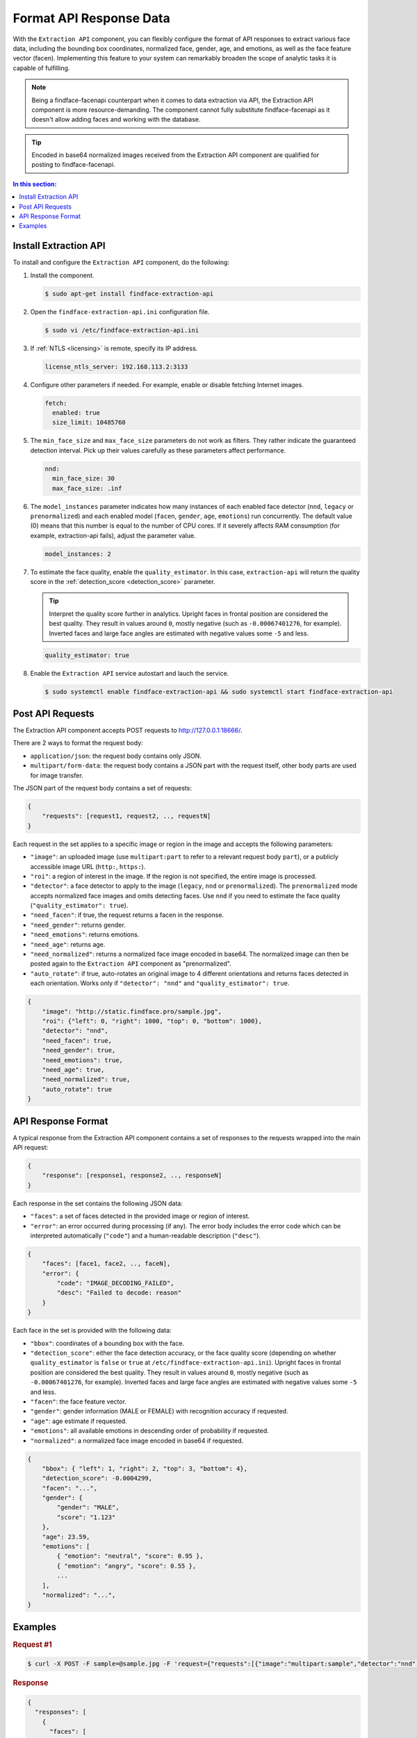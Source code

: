 .. _extraction-api:

Format API Response Data
================================

With the ``Extraction API`` component, you can flexibly configure the format of API responses to extract various face data, including the
bounding box coordinates, normalized face, gender, age, and emotions, as well as the face feature vector (facen). Implementing this feature to
your system can remarkably broaden the scope of analytic tasks it is capable of fulfilling. 

.. note::
     Being a findface-facenapi counterpart when it comes to data extraction via API, the Extraction API component is more resource-demanding. The component cannot fully substitute findface-facenapi as it doesn't allow adding faces and working with the database.

.. tip::
     Encoded in base64 normalized images received from the Extraction API component are qualified for posting to findface-facenapi.

.. contents:: In this section:

Install Extraction API
-----------------------------

To install and configure the ``Extraction API`` component, do the following:

#. Install the component.

   .. code::

       $ sudo apt-get install findface-extraction-api

#. Open the ``findface-extraction-api.ini`` configuration file.

   .. code::

       $ sudo vi /etc/findface-extraction-api.ini

#. If :ref:`NTLS <licensing>` is remote, specify its IP address. 

   .. code::

       license_ntls_server: 192.168.113.2:3133

#. Configure other parameters if needed. For example, enable or disable fetching Internet images.

   .. code::

       fetch:
         enabled: true
         size_limit: 10485760
   
#. The ``min_face_size`` and ``max_face_size`` parameters do not work as filters. They rather indicate the guaranteed detection interval. Pick up their values carefully as these parameters affect performance.

   .. code::
    
      nnd:
        min_face_size: 30
        max_face_size: .inf

#. The ``model_instances`` parameter indicates how many instances of each enabled face detector (``nnd``, ``legacy`` or ``prenormalized``) and each enabled model (``facen``, ``gender``, ``age``, ``emotions``) run concurrently. The default value (0) means that this number is equal to the number of CPU cores. If it severely affects RAM consumption (for example, extraction-api fails), adjust the parameter value. 

   .. code::

       model_instances: 2

#. To estimate the face quality, enable the ``quality_estimator``. In this case, ``extraction-api`` will return the quality score in the :ref:`detection_score <detection_score>` parameter.

   .. tip::
      Interpret the quality score further in analytics. Upright faces in frontal position are considered the best quality. They result in values around ``0``, mostly negative (such as ``-0.00067401276``, for example). Inverted faces and large face angles are estimated with negative values some ``-5`` and less.

   .. code::

       quality_estimator: true

#. Enable the ``Extraction API`` service autostart and lauch the service.

   .. code::

       $ sudo systemctl enable findface-extraction-api && sudo systemctl start findface-extraction-api

Post API Requests
--------------------------

The Extraction API component accepts POST requests
to \ http://127.0.0.1:18666/.

There are 2 ways to format the request body:

* ``application/json``: the request body contains only JSON.
* ``multipart/form-data``: the request body contains a JSON part with the request itself, other body parts are used for image transfer.

The JSON part of the request body contains a set of requests:

.. code::

    { 
        "requests": [request1, request2, .., requestN]
    }

Each request in the set applies to a specific image or region in the
image and accepts the following parameters:

* ``"image"``: an uploaded image (use ``multipart:part`` to refer to a relevant request body ``part``), or a publicly accessible image URL   (``http:``, ``https:``).
* ``"roi"``: a region of interest in the image. If the region is not specified, the entire image is processed.
* ``"detector"``: a face detector to apply to the image (``legacy``, ``nnd`` or ``prenormalized``). The ``prenormalized`` mode accepts normalized face images and omits detecting faces. Use ``nnd`` if you need to estimate the face quality (``"quality_estimator": true``). 
* ``"need_facen"``: if true, the request returns a facen in the response.
* ``"need_gender"``: returns gender.
* ``"need_emotions"``: returns emotions.
* ``"need_age"``: returns age.
* ``"need_normalized"``: returns a normalized face image encoded in base64. The normalized image can then be posted again to the ``Extraction API`` component as "prenormalized". 
* ``"auto_rotate"``: if true, auto-rotates an original image to 4 different orientations and returns faces detected in each orientation. Works only if ``"detector": "nnd"`` and ``"quality_estimator": true``.

.. code::

    {
        "image": "http://static.findface.pro/sample.jpg",
        "roi": {"left": 0, "right": 1000, "top": 0, "bottom": 1000},
        "detector": "nnd", 
        "need_facen": true,
        "need_gender": true,
        "need_emotions": true,
        "need_age": true,  
        "need_normalized": true,
        "auto_rotate": true
    }

API Response Format
-----------------------------

A typical response from the Extraction API component contains a set of
responses to the requests wrapped into the main API request:

.. code::

    {
        "response": [response1, response2, .., responseN]
    }

Each response in the set contains the following JSON data:

* ``"faces"``: a set of faces detected in the provided image or region of interest.
* ``"error"``: an error occurred during processing (if any). The error body includes the error code which can be interpreted automatically (``"code"``) and a human-readable description (``"desc"``).

.. code::

    {
        "faces": [face1, face2, .., faceN],
        "error": {
            "code": "IMAGE_DECODING_FAILED",
            "desc": "Failed to decode: reason"
        }
    }

Each face in the set is provided with the following data:

.. _detection_score:

* ``"bbox"``: coordinates of a bounding box with the face.
* ``"detection_score"``: either the face detection accuracy, or the face quality score (depending on whether ``quality_estimator`` is ``false`` or ``true`` at ``/etc/findface-extraction-api.ini``). Upright faces in frontal position are considered the best quality. They result in values around ``0``, mostly negative (such as ``-0.00067401276``, for example). Inverted faces and large face angles are estimated with negative values some ``-5`` and less.
* ``"facen"``: the face feature vector.
* ``"gender"``: gender information (MALE or FEMALE) with recognition accuracy if requested.
* ``"age"``: age estimate if requested.
* ``"emotions"``: all available emotions in descending order of probability if requested. 
* ``"normalized"``: a normalized face image encoded in base64 if requested.

.. code::

    {
        "bbox": { "left": 1, "right": 2, "top": 3, "bottom": 4},
        "detection_score": -0.0004299,
        "facen": "...",
        "gender": {
            "gender": "MALE",
            "score": "1.123"
        },
        "age": 23.59,
        "emotions": [
            { "emotion": "neutral", "score": 0.95 },
            { "emotion": "angry", "score": 0.55 },
            ...
        ],
        "normalized": "...",
    }

Examples
-------------------

.. rubric:: Request #1

.. code::

    $ curl -X POST -F sample=@sample.jpg -F 'request={"requests":[{"image":"multipart:sample","detector":"nnd", "need_gender":true, "need_normalized": true, "need_facen": true}]}' http://127.0.0.1:18666/| jq

.. rubric:: Response

.. code::

    {
      "responses": [
        {
          "faces": [
            {
              "bbox": {
                "left": 595,
                "top": 127,
                "right": 812,
                "bottom": 344
              },
              "detection_score": -0.0012599,
              "facen": "qErDPTE...vd4oMr0=",
              "gender": {
                "gender": "FEMALE",
                "score": -2.6415858
              },
              "normalized": "iVBORw0KGgoAAAANSUhE...79CIbv"
            }
          ]
        }
      ]
    }


.. rubric:: Request #2

.. code::

    $ curl -X POST  -F 'request={"requests": [{"need_age": true, "need_gender": true, "detector": "nnd", "roi": {"left": -2975, "top": -635, "right": 4060, "bottom": 1720}, "image": "https://static.findface.pro/sample.jpg", "need_emotions": true}]}' http://127.0.0.1:18666/ |jq

.. rubric:: Response

.. code::

    {
      "responses": [
        {
          "faces": [
            {
              "bbox": {
                "left": 595,
                "top": 127,
                "right": 812,
                "bottom": 344
              },
              "detection_score": 0.9999999,
              "gender": {
                "gender": "FEMALE",
                "score": -2.6415858
              },
              "age": 26.048346,
              "emotions": [
                {
                  "emotion": "neutral",
                  "score": 0.90854686
                },
                {
                  "emotion": "sad",
                  "score": 0.051211596
                },
                {
                  "emotion": "happy",
                  "score": 0.045291856
                },
                {
                  "emotion": "surprise",
                  "score": -0.024765536
                },
                {
                  "emotion": "fear",
                  "score": -0.11788454
                },
                {
                  "emotion": "angry",
                  "score": -0.1723868
                },
                {
                  "emotion": "disgust",
                  "score": -0.35445923
                }
              ]
            }
          ]
        }
      ]
    }


.. rubric:: Request #3. Auto-rotation

.. code::
  
   $ curl -s -F 'sample=@/path/to/your/photo.png' -F 'request={"requests":[{"image":"multipart:sample","detector":"nnd", "auto_rotate": true, "need_normalized": true }]}' http://192.168.113.79:18666/

.. rubric:: Response

.. code::

   {
    "responses": [
      {
        "faces": [
          {
            "bbox": {
              "left": 96,
              "top": 99,
              "right": 196,
              "bottom": 198
            },
            "detection_score": -0.00019264,
            "normalized": "iVBORw0KGgoAAAANSUhE....quWKAAC"
           },
          {
            "bbox": {
              "left": 205,
              "top": 91,
              "right": 336,
              "bottom": 223
            },
            "detection_score": -0.00041600747,
            "normalized": "iVBORw0KGgoAAAANSUhEUgAA....AByquWKAACAAElEQVR4nKy96XYbybIdnF"
          }
        ]
      }
    ]
   }



